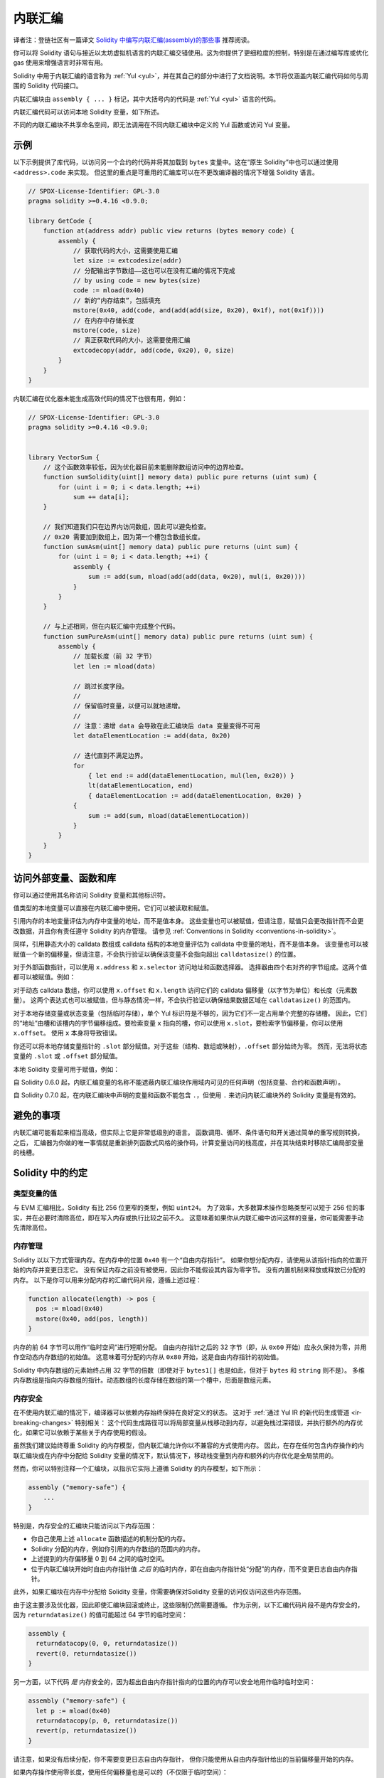 .. _inline-assembly:

###############
内联汇编
###############

.. index:: ! assembly, ! asm, ! evmasm

译者注：登链社区有一篇译文 `Solidity 中编写内联汇编(assembly)的那些事 <https://learnblockchain.cn/article/675>`_  推荐阅读。

你可以将 Solidity 语句与接近以太坊虚拟机语言的内联汇编交错使用。这为你提供了更细粒度的控制，特别是在通过编写库或优化 gas 使用来增强语言时非常有用。

Solidity 中用于内联汇编的语言称为 :ref:`Yul <yul>`，并在其自己的部分中进行了文档说明。本节将仅涵盖内联汇编代码如何与周围的 Solidity 代码接口。

.. 提示::
    内联汇编是一种以低级别访问以太坊虚拟机的方法。这绕过了 Solidity 的几个重要安全特性和检查。
    你应该仅在需要时使用它，并且只有在你对使用它有信心的情况下。

内联汇编块由 ``assembly { ... }`` 标记，其中大括号内的代码是 :ref:`Yul <yul>` 语言的代码。

内联汇编代码可以访问本地 Solidity 变量，如下所述。

不同的内联汇编块不共享命名空间，即无法调用在不同内联汇编块中定义的 Yul 函数或访问 Yul 变量。

示例
-------

以下示例提供了库代码，以访问另一个合约的代码并将其加载到 ``bytes`` 变量中。这在“原生 Solidity”中也可以通过使用 ``<address>.code`` 来实现。
但这里的重点是可重用的汇编库可以在不更改编译器的情况下增强 Solidity 语言。

.. code-block:: solidity

    // SPDX-License-Identifier: GPL-3.0
    pragma solidity >=0.4.16 <0.9.0;

    library GetCode {
        function at(address addr) public view returns (bytes memory code) {
            assembly {
                // 获取代码的大小，这需要使用汇编
                let size := extcodesize(addr)
                // 分配输出字节数组——这也可以在没有汇编的情况下完成
                // by using code = new bytes(size)
                code := mload(0x40)
                // 新的“内存结束”，包括填充
                mstore(0x40, add(code, and(add(add(size, 0x20), 0x1f), not(0x1f))))
                // 在内存中存储长度
                mstore(code, size)
                // 真正获取代码的大小，这需要使用汇编
                extcodecopy(addr, add(code, 0x20), 0, size)
            }
        }
    }

内联汇编在优化器未能生成高效代码的情况下也很有用，例如：

.. code-block:: solidity

    // SPDX-License-Identifier: GPL-3.0
    pragma solidity >=0.4.16 <0.9.0;


    library VectorSum {
        // 这个函数效率较低，因为优化器目前未能删除数组访问中的边界检查。
        function sumSolidity(uint[] memory data) public pure returns (uint sum) {
            for (uint i = 0; i < data.length; ++i)
                sum += data[i];
        }

        // 我们知道我们只在边界内访问数组，因此可以避免检查。
        // 0x20 需要加到数组上，因为第一个槽包含数组长度。
        function sumAsm(uint[] memory data) public pure returns (uint sum) {
            for (uint i = 0; i < data.length; ++i) {
                assembly {
                    sum := add(sum, mload(add(add(data, 0x20), mul(i, 0x20))))
                }
            }
        }

        // 与上述相同，但在内联汇编中完成整个代码。
        function sumPureAsm(uint[] memory data) public pure returns (uint sum) {
            assembly {
                // 加载长度（前 32 字节）
                let len := mload(data)

                // 跳过长度字段。
                //
                // 保留临时变量，以便可以就地递增。
                //
                // 注意：递增 data 会导致在此汇编块后 data 变量变得不可用
                let dataElementLocation := add(data, 0x20)

                // 迭代直到不满足边界。
                for
                    { let end := add(dataElementLocation, mul(len, 0x20)) }
                    lt(dataElementLocation, end)
                    { dataElementLocation := add(dataElementLocation, 0x20) }
                {
                    sum := add(sum, mload(dataElementLocation))
                }
            }
        }
    }

.. index:: selector; of a function

访问外部变量、函数和库
-----------------------------------------------------

你可以通过使用其名称访问 Solidity 变量和其他标识符。

值类型的本地变量可以直接在内联汇编中使用。它们可以被读取和赋值。

引用内存的本地变量评估为内存中变量的地址，而不是值本身。
这些变量也可以被赋值，但请注意，赋值只会更改指针而不会更改数据，并且你有责任遵守 Solidity 的内存管理。
请参见 :ref:`Conventions in Solidity <conventions-in-solidity>`。

同样，引用静态大小的 calldata 数组或 calldata 结构的本地变量评估为 calldata 中变量的地址，而不是值本身。
该变量也可以被赋值一个新的偏移量，但请注意，不会执行验证以确保该变量不会指向超出 ``calldatasize()`` 的位置。

对于外部函数指针，可以使用 ``x.address`` 和 ``x.selector`` 访问地址和函数选择器。
选择器由四个右对齐的字节组成。这两个值都可以被赋值。例如：

.. code-block:: solidity
    :force:

    // SPDX-License-Identifier: GPL-3.0
    pragma solidity >=0.8.10 <0.9.0;

    contract C {
        // 将新的选择器和地址分配给返回变量 @fun
        function combineToFunctionPointer(address newAddress, uint newSelector) public pure returns (function() external fun) {
            assembly {
                fun.selector := newSelector
                fun.address  := newAddress
            }
        }
    }

对于动态 calldata 数组，你可以使用 ``x.offset`` 和 ``x.length`` 访问它们的 calldata 偏移量（以字节为单位）和长度（元素数量）。
这两个表达式也可以被赋值，但与静态情况一样，不会执行验证以确保结果数据区域在 ``calldatasize()`` 的范围内。

对于本地存储变量或状态变量（包括临时存储），单个 Yul 标识符是不够的，因为它们不一定占用单个完整的存储槽。
因此，它们的“地址”由槽和该槽内的字节偏移组成。要检索变量 ``x`` 指向的槽，你可以使用 ``x.slot``，要检索字节偏移量，你可以使用 ``x.offset``。
使用 ``x`` 本身将导致错误。

你还可以将本地存储变量指针的 ``.slot`` 部分赋值。对于这些（结构、数组或映射），``.offset`` 部分始终为零。
然而，无法将状态变量的 ``.slot`` 或 ``.offset`` 部分赋值。

本地 Solidity 变量可用于赋值，例如：

.. code-block:: solidity
    :force:

    // SPDX-License-Identifier: GPL-3.0
    pragma solidity >=0.8.28 <0.9.0;

    // 这将发出一个警告
    contract C {
        bool transient a;
        uint b;
        function f(uint x) public returns (uint r) {
            assembly {
                // 我们忽略存储槽偏移量，我们知道在这个特殊情况下它是零
                r := mul(x, sload(b.slot))
                tstore(a.slot, true)
            }
        }
    }

.. 提示::
    如果你访问的变量类型少于 256 位（例如 ``uint64``、``address`` 或 ``bytes16``），
    你不能对不属于该类型编码的位做出任何假设。特别是，不要假设它们为零。
    为了安全起见，在你在重要的上下文中使用数据之前，始终正确清除数据：
    ``uint32 x = f(); assembly { x := and(x, 0xffffffff) /* 现在使用 x */ }``
    要清理有符号类型，你可以使用 ``signextend`` 操作码：
    ``assembly { signextend(<num_bytes_of_x_minus_one>, x) }``


自 Solidity 0.6.0 起，内联汇编变量的名称不能遮蔽内联汇编块作用域内可见的任何声明（包括变量、合约和函数声明）。

自 Solidity 0.7.0 起，在内联汇编块中声明的变量和函数不能包含 ``.``，但使用 ``.`` 来访问内联汇编块外的 Solidity 变量是有效的。

避免的事项
---------------

内联汇编可能看起来相当高级，但实际上它是非常低级别的语言。
函数调用、循环、条件语句和开关通过简单的重写规则转换，之后，
汇编器为你做的唯一事情就是重新排列函数式风格的操作码，计算变量访问的栈高度，并在其块结束时移除汇编局部变量的栈槽。

.. _conventions-in-solidity:

Solidity 中的约定
-----------------------

.. _assembly-typed-variables:

类型变量的值
=========================

与 EVM 汇编相比，Solidity 有比 256 位更窄的类型，例如 ``uint24``。
为了效率，大多数算术操作忽略类型可以短于 256 位的事实，并在必要时清除高位，即在写入内存或执行比较之前不久。
这意味着如果你从内联汇编中访问这样的变量，你可能需要手动先清除高位。

.. _assembly-memory-management:

内存管理
=================

Solidity 以以下方式管理内存。在内存中的位置 ``0x40`` 有一个“自由内存指针”。
如果你想分配内存，请使用从该指针指向的位置开始的内存并变更日志它。
没有保证内存之前没有被使用，因此你不能假设其内容为零字节。
没有内置机制来释放或释放已分配的内存。
以下是你可以用来分配内存的汇编代码片段，遵循上述过程：

.. code-block:: yul

    function allocate(length) -> pos {
      pos := mload(0x40)
      mstore(0x40, add(pos, length))
    }

内存的前 64 字节可以用作“临时空间”进行短期分配。
自由内存指针之后的 32 字节（即，从 ``0x60`` 开始）应永久保持为零，并用作空动态内存数组的初始值。
这意味着可分配的内存从 ``0x80`` 开始，这是自由内存指针的初始值。

Solidity 中内存数组的元素始终占用 32 字节的倍数（即使对于 ``bytes1[]`` 也是如此，但对于 ``bytes`` 和 ``string`` 则不是）。
多维内存数组是指向内存数组的指针。动态数组的长度存储在数组的第一个槽中，后面是数组元素。

.. 提示::
    静态大小的内存数组没有长度字段，但可能会在以后添加以允许在静态和动态大小数组之间更好地转换；因此，不要依赖于此。

内存安全
=============

在不使用内联汇编的情况下，编译器可以依赖内存始终保持在良好定义的状态。
这对于 :ref:`通过 Yul IR 的新代码生成管道 <ir-breaking-changes>` 特别相关：
这个代码生成路径可以将局部变量从栈移动到内存，以避免栈过深错误，并执行额外的内存优化，如果它可以依赖于某些关于内存使用的假设。

虽然我们建议始终尊重 Solidity 的内存模型，但内联汇编允许你以不兼容的方式使用内存。
因此，在存在任何包含内存操作的内联汇编块或在内存中分配给 Solidity 变量的情况下，默认情况下，移动栈变量到内存和额外的内存优化是全局禁用的。

然而，你可以特别注释一个汇编块，以指示它实际上遵循 Solidity 的内存模型，如下所示：

.. code-block:: solidity

    assembly ("memory-safe") {
        ...
    }

特别是，内存安全的汇编块只能访问以下内存范围：

- 你自己使用上述 ``allocate`` 函数描述的机制分配的内存。
- Solidity 分配的内存，例如你引用的内存数组的范围内的内存。
- 上述提到的内存偏移量 0 到 64 之间的临时空间。
- 位于内联汇编块开始时自由内存指针值 *之后* 的临时内存，即在自由内存指针处“分配”的内存，而不变更日志自由内存指针。

此外，如果汇编块在内存中分配给 Solidity 变量，你需要确保对Solidity 变量的访问仅访问这些内存范围。

由于这主要涉及优化器，因此即使汇编块回滚或终止，这些限制仍然需要遵循。
作为示例，以下汇编代码片段不是内存安全的，因为 ``returndatasize()`` 的值可能超过 64 字节的临时空间：

.. code-block:: solidity

    assembly {
      returndatacopy(0, 0, returndatasize())
      revert(0, returndatasize())
    }

另一方面，以下代码 *是* 内存安全的，因为超出自由内存指针指向的位置的内存可以安全地用作临时临时空间：

.. code-block:: solidity

    assembly ("memory-safe") {
      let p := mload(0x40)
      returndatacopy(p, 0, returndatasize())
      revert(p, returndatasize())
    }

请注意，如果没有后续分配，你不需要变更日志自由内存指针，
但你只能使用从自由内存指针给出的当前偏移量开始的内存。

如果内存操作使用零长度，使用任何偏移量也是可以的（不仅限于临时空间）：

.. code-block:: solidity

    assembly ("memory-safe") {
      revert(0, 0)
    }

请注意，不仅内联汇编中的内存操作可能不安全，内存中对引用类型的 Solidity 变量的赋值也可能不安全。
例如，以下代码不是内存安全的：

.. code-block:: solidity

    bytes memory x;
    assembly {
      x := 0x40
    }
    x[0x20] = 0x42;

内联汇编不涉及任何访问内存的操作，也不向内存中的任何 Solidity 变量赋值，自动被视为内存安全的，无需注释。

.. 提示::
    确保汇编确实满足内存模型是你的责任。如果你将一个汇编块注释为内存安全，但违反了内存假设，这 **将** 导致不正确和未定义的行为，且无法通过测试轻易发现。

如果你正在开发一个旨在与多个版本的 Solidity 兼容的库，可以使用特殊注释将汇编块标注为内存安全：

.. code-block:: solidity

    /// @solidity memory-safe-assembly
    assembly {
        ...
    }

请注意，我们将在未来的重大版本中禁止通过注释进行标注；因此，如果你不关心与旧编译器版本的向后兼容性，建议使用方言字符串。

内存的高级安全使用
---------------------------

超出上述内存安全的严格定义，有些情况下你可能希望使用超过 64 字节的临时空间，从内存偏移 ``0`` 开始。
如果你小心，可以在不包括偏移 ``0x80`` 的情况下使用内存，并仍然安全地将汇编块声明为 ``memory-safe``。
这在以下任一条件下是允许的：

- 在汇编块结束时，偏移 ``0x40`` 处的自由内存指针恢复到一个合理的值（即，它要么恢复到其原始值，要么由于手动内存分配而增加），并且偏移 ``0x60`` 处的内存字恢复为零值。

- 汇编块终止，即执行永远无法返回到高级 Solidity 代码。例如，如果你的汇编块无条件地以调用 ``revert`` 操作码结束，则是这种情况。

此外，你需要注意，Solidity 中动态数组的默认值指向内存偏移 ``0x60``，因此在临时更改内存偏移 ``0x60`` 处的值期间，你无法再依赖读取动态数组时获得准确的长度值，直到你恢复 ``0x60`` 处的零值。
更确切地说，只有在覆盖零指针时，我们才保证安全，如果汇编片段的其余部分不与高级 Solidity 对象的内存交互（包括读取先前存储在变量中的偏移）。